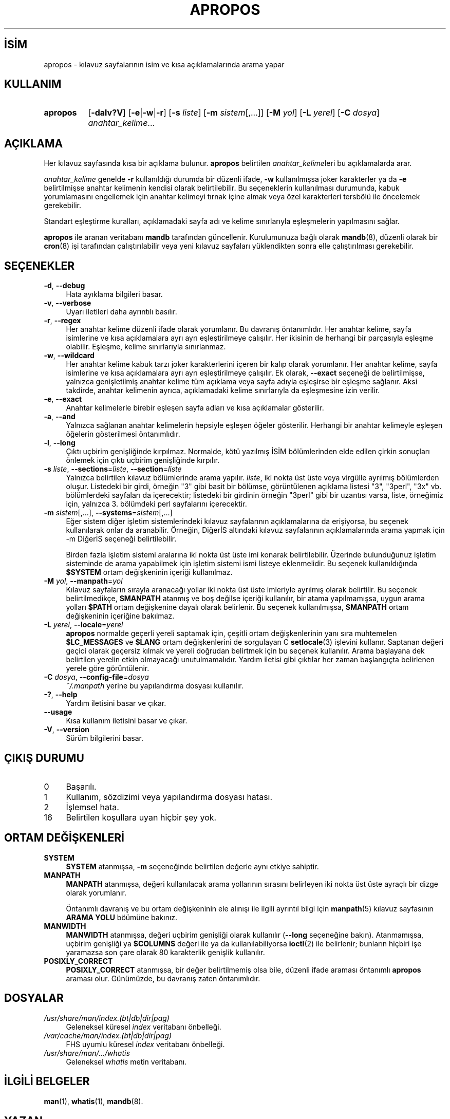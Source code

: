 .ig
 * Bu kılavuz sayfası Türkçe Linux Belgelendirme Projesi (TLBP) tarafından
 * XML belgelerden derlenmiş olup manpages-tr paketinin parçasıdır:
 * https://github.com/TLBP/manpages-tr
 *
 * Özgün Belgenin Lisans ve Telif Hakkı bilgileri:
 *
 * Man page for apropos
 *
 * Copyright (C), 1994, 1995, Graeme W. Wilford. (Wilf.)
 *
 * You may distribute under the terms of the GNU General Public
 * License as specified in the file COPYING that comes with the
 * man-db distribution.
 *
 * Sat Oct 29 13:09:31 GMT 1994  Wilf. (G.Wilford@ee.surrey.ac.uk)
..
.\" Derlenme zamanı: 2023-01-21T21:03:29+03:00
.TH "APROPOS" 1 "17 Mart 2022" "mandb 2.10.2" "Kullanıcı Komutları"
.\" Sözcükleri ilgisiz yerlerden bölme (disable hyphenation)
.nh
.\" Sözcükleri yayma, sadece sola yanaştır (disable justification)
.ad l
.PD 0
.SH İSİM
apropos - kılavuz sayfalarının isim ve kısa açıklamalarında arama yapar
.sp
.SH KULLANIM
.IP \fBapropos\fR 8
[\fB-dalv?V\fR] [\fB-e\fR|\fB-w\fR|\fB-r\fR] [\fB-s\fR \fIliste\fR] [\fB-m\fR \fIsistem\fR[,...]] [\fB-M\fR \fIyol\fR] [\fB-L\fR \fIyerel\fR] [\fB-C\fR \fIdosya\fR] \fIanahtar_kelime\fR...
.sp
.PP
.sp
.SH "AÇIKLAMA"
Her kılavuz sayfasında kısa bir açıklama bulunur. \fBapropos\fR belirtilen \fIanahtar_kelime\fRleri bu açıklamalarda arar.
.sp
\fIanahtar_kelime\fR genelde \fB-r\fR kullanıldığı durumda bir düzenli ifade, \fB-w\fR kullanılmışsa joker karakterler ya da \fB-e\fR belirtilmişse anahtar kelimenin kendisi olarak belirtilebilir. Bu seçeneklerin kullanılması durumunda, kabuk yorumlamasını engellemek için anahtar kelimeyi tırnak içine almak veya özel karakterleri tersbölü ile öncelemek gerekebilir.
.sp
Standart eşleştirme kuralları, açıklamadaki sayfa adı ve kelime sınırlarıyla eşleşmelerin yapılmasını sağlar.
.sp
\fBapropos\fR ile aranan veritabanı \fBmandb\fR tarafından güncellenir. Kurulumunuza bağlı olarak \fBmandb\fR(8), düzenli olarak bir \fBcron\fR(8) işi tarafından çalıştırılabilir veya yeni kılavuz sayfaları yüklendikten sonra elle çalıştırılması gerekebilir.
.sp
.SH "SEÇENEKLER"
.TP 4
\fB-d\fR, \fB--debug\fR
Hata ayıklama bilgileri basar.
.sp
.TP 4
\fB-v\fR, \fB--verbose\fR
Uyarı iletileri daha ayrıntılı basılır.
.sp
.TP 4
\fB-r\fR, \fB--regex\fR
Her anahtar kelime düzenli ifade olarak yorumlanır. Bu davranış öntanımlıdır. Her anahtar kelime, sayfa isimlerine ve kısa açıklamalara ayrı ayrı eşleştirilmeye çalışılır. Her ikisinin de herhangi bir parçasıyla eşleşme olabilir. Eşleşme, kelime sınırlarıyla sınırlanmaz.
.sp
.TP 4
\fB-w\fR, \fB--wildcard\fR
Her anahtar kelime kabuk tarzı joker karakterlerini içeren bir kalıp olarak yorumlanır. Her anahtar kelime, sayfa isimlerine ve kısa açıklamalara ayrı ayrı eşleştirilmeye çalışılır. Ek olarak, \fB--exact\fR seçeneği de belirtilmişse, yalnızca genişletilmiş anahtar kelime tüm açıklama veya sayfa adıyla eşleşirse bir eşleşme sağlanır. Aksi takdirde, anahtar kelimenin ayrıca, açıklamadaki kelime sınırlarıyla da eşleşmesine izin verilir.
.sp
.TP 4
\fB-e\fR, \fB--exact\fR
Anahtar kelimelerle birebir eşleşen sayfa adları ve kısa açıklamalar gösterilir.
.sp
.TP 4
\fB-a\fR, \fB--and\fR
Yalnızca sağlanan anahtar kelimelerin hepsiyle eşleşen öğeler gösterilir. Herhangi bir anahtar kelimeyle eşleşen öğelerin gösterilmesi öntanımlıdır.
.sp
.TP 4
\fB-l\fR, \fB--long\fR
Çıktı uçbirim genişliğinde kırpılmaz. Normalde, kötü yazılmış İSİM bölümlerinden elde edilen çirkin sonuçları önlemek için çıktı uçbirim genişliğinde kırpılır.
.sp
.TP 4
\fB-s\fR \fIliste\fR, \fB--sections\fR=\fIliste\fR, \fB--section\fR=\fIliste\fR
Yalnızca belirtilen kılavuz bölümlerinde arama yapılır. \fIliste\fR, iki nokta üst üste veya virgülle ayrılmış bölümlerden oluşur. Listedeki bir girdi, örneğin "3" gibi basit bir bölümse, görüntülenen açıklama listesi "3", "3perl", "3x" vb. bölümlerdeki sayfaları da içerecektir; listedeki bir girdinin örneğin "3perl" gibi bir uzantısı varsa, liste, örneğimiz için, yalnızca 3. bölümdeki perl sayfalarını içerecektir.
.sp
.TP 4
\fB-m\fR \fIsistem\fR[,...], \fB--systems\fR=\fIsistem\fR[,...]
Eğer sistem diğer işletim sistemlerindeki kılavuz sayfalarının açıklamalarına da erişiyorsa, bu seçenek kullanılarak onlar da aranabilir. Örneğin, DiğerİS altındaki kılavuz sayfalarının açıklamalarında arama yapmak için -m DiğerİS seçeneği belirtilebilir.
.sp
Birden fazla işletim sistemi aralarına iki nokta üst üste imi konarak belirtilebilir. Üzerinde bulunduğunuz işletim sisteminde de arama yapabilmek için işletim sistemi ismi listeye eklenmelidir. Bu seçenek kullanıldığında \fB$SYSTEM\fR ortam değişkeninin içeriği kullanılmaz.
.sp
.TP 4
\fB-M\fR \fIyol\fR, \fB--manpath\fR=\fIyol\fR
Kılavuz sayfaların sırayla aranacağı yollar iki nokta üst üste imleriyle ayrılmış olarak belirtilir. Bu seçenek belirtilmedikçe, \fB$MANPATH\fR atanmış ve boş değilse içeriği kullanılır, bir atama yapılmamışsa, uygun arama yolları \fB$PATH\fR ortam değişkenine dayalı olarak belirlenir. Bu seçenek kullanılmışsa, \fB$MANPATH\fR ortam değişkeninin içeriğine bakılmaz.
.sp
.TP 4
\fB-L\fR \fIyerel\fR, \fB--locale\fR=\fIyerel\fR
\fBapropos\fR normalde geçerli yereli saptamak için, çeşitli ortam değişkenlerinin yanı sıra muhtemelen \fB$LC_MESSAGES\fR ve \fB$LANG\fR ortam değişkenlerini de sorgulayan C \fBsetlocale\fR(3) işlevini kullanır. Saptanan değeri geçici olarak geçersiz kılmak ve yereli doğrudan belirtmek için bu seçenek kullanılır. Arama başlayana dek belirtilen yerelin etkin olmayacağı unutulmamalıdır. Yardım iletisi gibi çıktılar her zaman başlangıçta belirlenen yerele göre görüntülenir.
.sp
.TP 4
\fB-C\fR \fIdosya\fR, \fB--config-file\fR=\fIdosya\fR
\fI~/.manpath\fR yerine bu yapılandırma dosyası kullanılır.
.sp
.TP 4
\fB-?\fR, \fB--help\fR
Yardım iletisini basar ve çıkar.
.sp
.TP 4
\fB--usage\fR
Kısa kullanım iletisini basar ve çıkar.
.sp
.TP 4
\fB-V\fR, \fB--version\fR
Sürüm bilgilerini basar.
.sp
.PP
.sp
.SH "ÇIKIŞ DURUMU"
.TP 4
0
Başarılı.
.sp
.TP 4
1
Kullanım, sözdizimi veya yapılandırma dosyası hatası.
.sp
.TP 4
2
İşlemsel hata.
.sp
.TP 4
16
Belirtilen koşullara uyan hiçbir şey yok.
.sp
.PP
.sp
.SH "ORTAM DEĞİŞKENLERİ"
.TP 4
\fBSYSTEM\fR
\fBSYSTEM\fR atanmışsa, \fB-m\fR seçeneğinde belirtilen değerle aynı etkiye sahiptir.
.sp
.TP 4
\fBMANPATH\fR
\fBMANPATH\fR atanmışsa, değeri kullanılacak arama yollarının sırasını belirleyen iki nokta üst üste ayraçlı bir dizge olarak yorumlanır.
.sp
Öntanımlı davranış ve bu ortam değişkeninin ele alınışı ile ilgili ayrıntıl bilgi için \fBmanpath\fR(5) kılavuz sayfasının \fBARAMA YOLU\fR böümüne bakınız.
.sp
.TP 4
\fBMANWIDTH\fR
\fBMANWIDTH\fR atanmışsa, değeri uçbirim genişliği olarak kullanılır (\fB--long\fR seçeneğine bakın). Atanmamışsa, uçbirim genişliği ya \fB$COLUMNS\fR değeri ile ya da kullanılabiliyorsa \fBioctl\fR(2) ile belirlenir; bunların hiçbiri işe yaramazsa son çare olarak 80 karakterlik genişlik kullanılır.
.sp
.TP 4
\fBPOSIXLY_CORRECT\fR
\fBPOSIXLY_CORRECT\fR atanmışsa, bir değer belirtilmemiş olsa bile, düzenli ifade araması öntanımlı \fBapropos\fR araması olur. Günümüzde, bu davranış zaten öntanımlıdır.
.sp
.PP
.sp
.SH "DOSYALAR"
.TP 4
\fI/usr/share/man/index.(bt|db|dir|pag)\fR
Geleneksel küresel \fIindex\fR veritabanı önbelleği.
.sp
.TP 4
\fI/var/cache/man/index.(bt|db|dir|pag)\fR
FHS uyumlu küresel \fIindex\fR veritabanı önbelleği.
.sp
.TP 4
\fI/usr/share/man/.../whatis\fR
Geleneksel \fIwhatis\fR metin veritabanı.
.sp
.PP
.sp
.SH "İLGİLİ BELGELER"
\fBman\fR(1), \fBwhatis\fR(1), \fBmandb\fR(8).
.sp
.SH "YAZAN"
Wilf. (<G.Wilford (at) ee.surrey.ac.uk>).
.br
Fabrizio Polacco (<fpolacco (at) debian.org>).
.br
Colin Watson (<cjwatson (at) debian.org>).
.sp
.SH "GERİBİLDİRİM"
Lütfen, böcekleri ve hataları <https://gitlab.com/cjwatson/man-db/-/issues> veya <https://savannah.nongnu.org/bugs/?group=man-db> adresine bildirin.
.sp
.SH "ÇEVİREN"
© 2004 Yalçın Kolukısa
.br
© 2022 Nilgün Belma Bugüner
.br
Bu çeviri özgür yazılımdır: Yasaların izin verdiği ölçüde HİÇBİR GARANTİ YOKTUR.
.br
Lütfen, çeviri ile ilgili bildirimde bulunmak veya çeviri yapmak için https://github.com/TLBP/manpages-tr/issues adresinde "New Issue" düğmesine tıklayıp yeni bir konu açınız ve isteğinizi belirtiniz.
.sp
